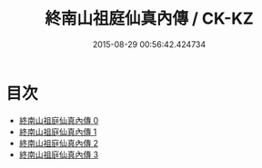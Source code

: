 #+TITLE: 終南山祖庭仙真內傳 / CK-KZ

#+DATE: 2015-08-29 00:56:42.424734
* 目次
 - [[file:KR5c0355_000.txt][終南山祖庭仙真內傳 0]]
 - [[file:KR5c0355_001.txt][終南山祖庭仙真內傳 1]]
 - [[file:KR5c0355_002.txt][終南山祖庭仙真內傳 2]]
 - [[file:KR5c0355_003.txt][終南山祖庭仙真內傳 3]]
